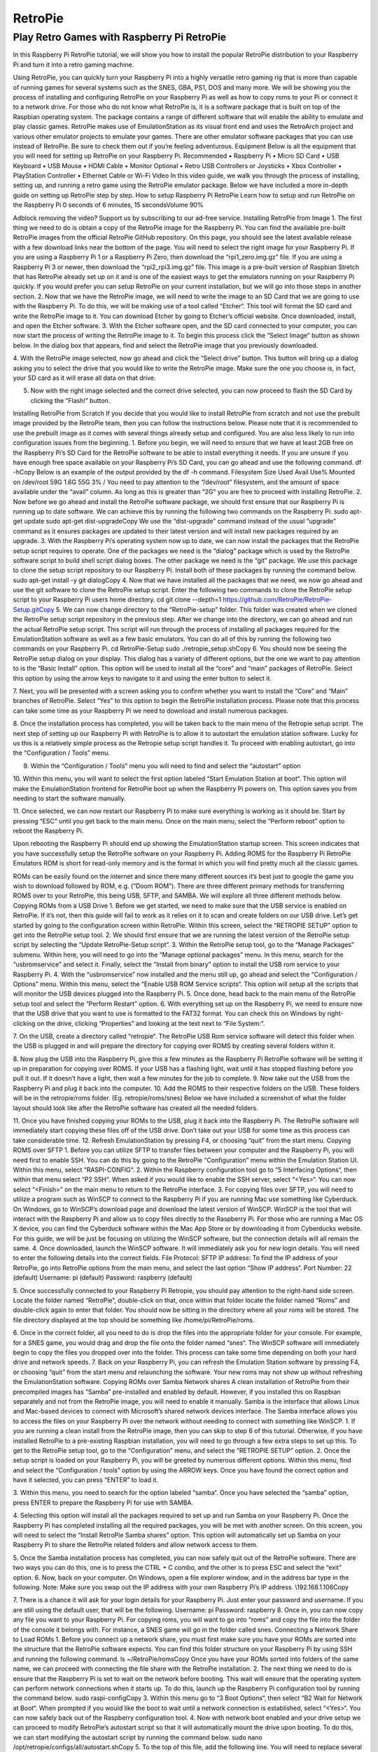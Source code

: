 RetroPie
========
Play Retro Games with Raspberry Pi RetroPie
-------------------------------------------
In this Raspberry Pi RetroPie tutorial, we will show you how to install the popular RetroPie distribution to your Raspberry Pi and turn it into a retro gaming machine.
 

Using RetroPie, you can quickly turn your Raspberry Pi into a highly versatile retro gaming rig that is more than capable of running games for several systems such as the SNES, GBA, PS1, DOS and many more.
We will be showing you the process of installing and configuring RetroPie on your Raspberry Pi as well as how to copy roms to your Pi or connect it to a network drive.
For those who do not know what RetroPie is, it is a software package that is built on top of the Raspbian operating system. The package contains a range of different software that will enable the ability to emulate and play classic games.
RetroPie makes use of EmulationStation as its visual front end and uses the RetroArch project and various other emulator projects to emulate your games.
There are other emulator software packages that you can use instead of RetroPie. Be sure to check them out if you’re feeling adventurous.
Equipment
Below is all the equipment that you will need for setting up RetroPie on your Raspberry Pi.
Recommended
•	Raspberry Pi
•	Micro SD Card
•	USB Keyboard
•	USB Mouse
•	HDMI Cable
•	Monitor
Optional
•	Retro USB Controllers or Joysticks
•	Xbox Controller
•	PlayStation Controller
•	Ethernet Cable or Wi-Fi
Video
In this video guide, we walk you through the process of installing, setting up, and running a retro game using the RetroPie emulator package.
Below we have included a more in-depth guide on setting up RetroPie step by step.
How to setup Raspberry Pi RetroPie
Learn how to setup and run RetroPie on the Raspberry Pi
0 seconds of 6 minutes, 15 secondsVolume 90%
 
Adblock removing the video? Support us by subscribing to our ad-free service.
Installing RetroPie from Image
1. The first thing we need to do is obtain a copy of the RetroPie image for the Raspberry Pi.
You can find the available pre-built RetroPie images from the official RetroPie GitHub repository.
On this page, you should see the latest available release with a few download links near the bottom of the page. You will need to select the right image for your Raspberry Pi.
If you are using a Raspberry Pi 1 or a Raspberry Pi Zero, then download the “rpi1_zero.img.gz” file.
If you are using a Raspberry Pi 3 or newer, then download the “rpi2_rpi3.img.gz” file.
This image is a pre-built version of Raspbian Stretch that has RetroPie already set up on it and is one of the easiest ways to get the emulators running on your Raspberry Pi quickly.
If you would prefer you can setup RetroPie on your current installation, but we will go into those steps in another section.
2. Now that we have the RetroPie image, we will need to write the image to an SD Card that we are going to use with the Raspberry Pi.
To do this, we will be making use of a tool called “Etcher“. This tool will format the SD card and write the RetroPie image to it.
You can download Etcher by going to Etcher’s official website.
Once downloaded, install, and open the Etcher software.
3. With the Etcher software open, and the SD card connected to your computer, you can now start the process of writing the RetroPie image to it.
To begin this process click the “Select Image” button as shown below. In the dialog box that appears, find and select the RetroPie image that you previously downloaded.
 
4. With the RetroPie image selected, now go ahead and click the “Select drive” button.
This button will bring up a dialog asking you to select the drive that you would like to write the RetroPie image.
Make sure the one you choose is, in fact, your SD card as it will erase all data on that drive.
 
5. Now with the right image selected and the correct drive selected, you can now proceed to flash the SD Card by clicking the “Flash!” button.
 
Installing RetroPie from Scratch
If you decide that you would like to install RetroPie from scratch and not use the prebuilt image provided by the RetroPie team, then you can follow the instructions below.
Please note that it is recommended to use the prebuilt image as it comes with several things already setup and configured. You are also less likely to run into configuration issues from the beginning.
1. Before you begin, we will need to ensure that we have at least 2GB free on the Raspberry Pi’s SD Card for the RetroPie software to be able to install everything it needs.
If you are unsure if you have enough free space available on your Raspberry Pi’s SD Card, you can go ahead and use the following command.
df -hCopy
Below is an example of the output provided by the df -h command.
Filesystem      Size  Used Avail Use% Mounted on
/dev/root        59G  1.6G   55G   3% /
You need to pay attention to the “/dev/root” filesystem, and the amount of space available under the “avail” column. As long as this is greater than “2G” you are free to proceed with installing RetroPie.
2. Now before we go ahead and install the RetroPie software package, we should first ensure that our Raspberry Pi is running up to date software.
We can achieve this by running the following two commands on the Raspberry Pi.
sudo apt-get update
sudo apt-get dist-upgradeCopy
We use the “dist-upgrade” command instead of the usual “upgrade” command as it ensures packages are updated to their latest version and will install new packages required by an upgrade.
3. With the Raspberry Pi’s operating system now up to date, we can now install the packages that the RetroPie setup script requires to operate.
One of the packages we need is the “dialog” package which is used by the RetroPie software script to build shell script dialog boxes.
The other package we need is the “git” package. We use this package to clone the setup script repository to our Raspberry Pi.
Install both of these packages by running the command below.
sudo apt-get install -y git dialogCopy
4. Now that we have installed all the packages that we need, we now go ahead and use the git software to clone the RetroPie setup script.
Enter the following two commands to clone the RetroPie setup script to your Raspberry Pi users home directory.
cd
git clone --depth=1 https://github.com/RetroPie/RetroPie-Setup.gitCopy
5. We can now change directory to the “RetroPie-setup” folder. This folder was created when we cloned the RetroPie setup script repository in the previous step.
After we change into the directory, we can go ahead and run the actual RetroPie setup script.
This script will run through the process of installing all packages required for the EmulationStation software as well as a few basic emulators.
You can do all of this by running the following two commands on your Raspberry Pi.
cd RetroPie-Setup
sudo ./retropie_setup.shCopy
6. You should now be seeing the RetroPie setup dialog on your display.
This dialog has a variety of different options, but the one we want to pay attention to is the “Basic Install” option. This option will be used to install all the “core” and “main” packages of RetroPie.
Select this option by using the arrow keys to navigate to it and using the enter button to select it.
 
7. Next, you will be presented with a screen asking you to confirm whether you want to install the “Core” and “Main” branches of RetroPie.
Select “Yes” to this option to begin the RetroPie installation process. Please note that this process can take some time as your Raspberry Pi we need to download and install numerous packages.
 
8. Once the installation process has completed, you will be taken back to the main menu of the Retropie setup script.
The next step of setting up our Raspberry Pi with RetroPie is to allow it to autostart the emulation station software. Lucky for us this is a relatively simple process as the Retropie setup script handles it.
To proceed with enabling autostart, go into the “Configuration / Tools” menu.
 
9. Within the “Configuration / Tools” menu you will need to find and select the “autostart” option
 
10. Within this menu, you will want to select the first option labeled “Start Emulation Station at boot“.
This option will make the EmulationStation frontend for RetroPie boot up when the Raspberry Pi powers on. This option saves you from needing to start the software manually.
 
11. Once selected, we can now restart our Raspberry Pi to make sure everything is working as it should be.
Start by pressing “ESC” until you get back to the main menu.
Once on the main menu, select the “Perform reboot” option to reboot the Raspberry Pi.
 
Upon rebooting the Raspberry Pi should end up showing the EmulationStation startup screen. This screen indicates that you have successfully setup the RetroPie software on your Raspberry Pi.
Adding ROMS for the Raspberry Pi RetroPie Emulators
ROM is short for read-only memory and is the format in which you will find pretty much all the classic games.
 
ROMs can be easily found on the internet and since there many different sources it’s best just to google the game you wish to download followed by ROM, e.g. (“Doom ROM”).
There are three different primary methods for transferring ROMS over to your RetroPie, this being USB, SFTP, and SAMBA. We will explore all three different methods below.
Copying ROMs from a USB Drive
1. Before we get started, we need to make sure that the USB service is enabled on RetroPie. If it’s not, then this guide will fail to work as it relies on it to scan and create folders on our USB drive.
Let’s get started by going to the configuration screen within RetroPie. Within this screen, select the “RETROPIE SETUP” option to get into the RetroPie setup tool.
2. We should first ensure that we are running the latest version of the RetroPie setup script by selecting the “Update RetroPie-Setup script“.
3. Within the RetroPie setup tool, go to the “Manage Packages” submenu.
Within here, you will need to go into the “Manage optional packages” menu.
In this menu, search for the “usbromservice” and select it.
Finally, select the “Install from binary” option to install the USB rom service to your Raspberry Pi.
4. With the “usbromservice” now installed and the menu still up, go ahead and select the “Configuration / Options” menu.
Within this menu, select the “Enable USB ROM Service scripts“. This option will setup all the scripts that will monitor the USB devices plugged into the Raspberry Pi.
5. Once done, head back to the main menu of the RetroPie setup tool and select the “Perform Restart” option.
6. With everything set up on the Raspberry Pi, we need to ensure now that the USB drive that you want to use is formatted to the FAT32 format.
You can check this on Windows by right-clicking on the drive, clicking “Properties” and looking at the text next to “File System:“.
 
7. On the USB, create a directory called “retropie“.
The RetroPie USB Rom service software will detect this folder when the USB is plugged in and will prepare the directory for copying over ROMS by creating several folders within it.
 
8. Now plug the USB into the Raspberry Pi, give this a few minutes as the Raspberry Pi RetroPie software will be setting it up in preparation for copying over ROMS.
If your USB has a flashing light, wait until it has stopped flashing before you pull it out.
If it doesn’t have a light, then wait a few minutes for the job to complete.
9. Now take out the USB from the Raspberry Pi and plug it back into the computer.
10. Add the ROMS to their respective folders on the USB.
These folders will be in the retropie/roms folder. (Eg. retropie/roms/snes)
Below we have included a screenshot of what the folder layout should look like after the RetroPie software has created all the needed folders.
 
11. Once you have finished copying your ROMs to the USB, plug it back into the Raspberry Pi.
The RetroPie software will immediately start copying these files off of the USB drive. Don’t take out your USB for some time as this process can take considerable time.
12. Refresh EmulationStation by pressing F4, or choosing “quit” from the start menu.
Copying ROMS over SFTP
1. Before you can utilize SFTP to transfer files between your computer and the Raspberry Pi, you will need first to enable SSH.
You can do this by going to the RetroPie “Configuration” menu within the Emulation Station UI. Within this menu, select “RASPI-CONFIG“.
2. Within the Raspberry configuration tool go to “5 Interfacing Options“, then within that menu select “P2 SSH“.
When asked if you would like to enable the SSH server, select “<Yes>“.
You can now select “<Finish>” on the main menu to return to the RetroPie interface.
3. For copying files over SFTP, you will need to utilize a program such as WinSCP to connect to the Raspberry Pi if you are running Mac use something like Cyberduck.
On Windows, go to WinSCP’s download page and download the latest version of WinSCP.
WinSCP is the tool that will interact with the Raspberry Pi and allow us to copy files directly to the Raspberry Pi.
For those who are running a Mac OS X device, you can find the Cyberduck software within the Mac App Store or by downloading it from Cyberducks website.
For this guide, we will be just be focusing on utilizing the WinSCP software, but the connection details will all remain the same.
4. Once downloaded, launch the WinSCP software. It will immediately ask you for new login details.
You will need to enter the following details into the correct fields.
File Protocol: SFTP
IP address: To find the IP address of your RetroPie, go into RetroPie options from the main menu, and select the last option “Show IP address“.
Port Number: 22 (default)
Username: pi (default)
Password: raspberry (default)
 
5. Once successfully connected to your Raspberry Pi Retropie, you should pay attention to the right-hand side screen.
Locate the folder named “RetroPie“, double-click on that, once within that folder locate the folder named “Roms” and double-click again to enter that folder.
You should now be sitting in the directory where all your roms will be stored.
The file directory displayed at the top should be something like /home/pi/RetroPie/roms.
 
6. Once in the correct folder, all you need to do is drop the files into the appropriate folder for your console.
For example, for a SNES game, you would drag and drop the file onto the folder named “snes“.
The WinSCP software will immediately begin to copy the files you dropped over into the folder. This process can take some time depending on both your hard drive and network speeds.
7. Back on your Raspberry Pi, you can refresh the Emulation Station software by pressing F4, or choosing “quit” from the start menu and relaunching the software.
Your new roms may not show up without refreshing the EmulationStation software.
Copying ROMs over Samba Network shares
A clean installation of RetroPie from their precompiled images has “Samba” pre-installed and enabled by default.
However, if you installed this on Raspbian separately and not from the RetroPie image, you will need to enable it manually.
Samba is the interface that allows Linux and Mac-based devices to connect with Microsoft’s shared network devices interface.
The Samba interface allows you to access the files on your Raspberry Pi over the network without needing to connect with something like WinSCP.
1. If you are running a clean install from the RetroPie image, then you can skip to step 6 of this tutorial.
Otherwise, if you have installed RetroPie to a pre-existing Raspbian installation, you will need to go through a few extra steps to set up this.
To get to the RetroPie setup tool, go to the “Configuration” menu, and select the “RETROPIE SETUP” option.
2. Once the setup script is loaded on your Raspberry Pi, you will be greeted by numerous different options.
Within this menu, find and select the “Configuration / tools” option by using the ARROW keys.
Once you have found the correct option and have it selected, you can press “ENTER” to load it.
 
3. Within this menu, you need to search for the option labeled “samba“.
Once you have selected the “samba” option, press ENTER to prepare the Raspberry Pi for use with SAMBA.
 
4. Selecting this option will install all the packages required to set up and run Samba on your Raspberry Pi.
Once the Raspberry Pi has completed installing all the required packages, you will be met with another screen.
On this screen, you will need to select the “Install RetroPie Samba shares” option.
This option will automatically set up Samba on your Raspberry Pi to share the RetroPie related folders and allow network access to them.
 
5. Once the Samba installation process has completed, you can now safely quit out of the RetroPie software.
There are two ways you can do this, one is to press the CTRL + C combo, and the other is to press ESC and select the “exit” option.
6. Now, back on your computer.
On Windows, open a file explorer window, and in the address bar type in the following.
Note: Make sure you swap out the IP address with your own Raspberry Pi’s IP address.
\\192.168.1.106Copy
 
7. There is a chance it will ask for your login details for your Raspberry Pi.
Just enter your password and username. If you are still using the default user, that will be the following.
Username: pi
Password: raspberry
8. Once in, you can now copy any file you want to your Raspberry Pi.
For copying roms, you will want to go into “roms” and copy the file into the folder of the console it belongs with.
For instance, a SNES game will go in the folder called snes.
Connecting a Network Share to Load ROMs
1. Before you connect up a network share, you must first make sure you have your ROMs are sorted into the structure that the RetroPie software expects.
You can find this folder structure on your Raspberry Pi by using SSH and running the following command.
ls ~/RetroPie/romsCopy
Once you have your ROMs sorted into folders of the same name, we can proceed with connecting the file share with the RetroPie installation.
2. The next thing we need to do is ensure that the Raspberry Pi is set to wait on the network before booting. This wait will ensure that the operating system can perform network connections when it starts up.
To do this, launch up the Raspberry Pi configuration tool by running the command below.
sudo raspi-configCopy
3. Within this menu go to “3 Boot Options“, then select “B2 Wait for Network at Boot“.
When prompted if you would like the boot to wait until a network connection is established, select “<Yes>“.
You can now safely back out of the Raspberry configuration tool.
4. Now with network boot enabled and your drive setup we can proceed to modify RetroPie’s autostart script so that it will automatically mount the drive upon booting.
To do this, we can start modifying the autostart script by running the command below.
sudo nano /opt/retropie/configs/all/autostart.shCopy
5. To the top of this file, add the following line.
You will need to replace several bits of information in this line. We will explain each important bit.
<username> – This text is the username for a user that has access to your shared folder.
<password> – This text is the password to the user you specified.
//REMOTEHOST/roms – This is the network path to where you keep your roms, an example of a valid path is something like “//192.168.0.175/e/ROMs“
sudo mount -t cifs -o username="<username>",password="<password>",nounix,noserverino //REMOTEHOST/roms /home/pi/RetroPie/romsCopy
Once done, go ahead and save the file by pressing CTRL + X followed by Y and then ENTER.
6. Now that we have added the mounting line to the autostart file, we need to go ahead and restart the Raspberry Pi so that it will load in the data from stored on the shared drive.
We can restart the Raspberry Pi by running the command below.
sudo rebootCopy
I hope by the end of this Raspberry Pi RetroPie tutorial you are able to load and play the classics you want. If you want to leave some feedback, then please don’t hesitate to leave a comment below.

